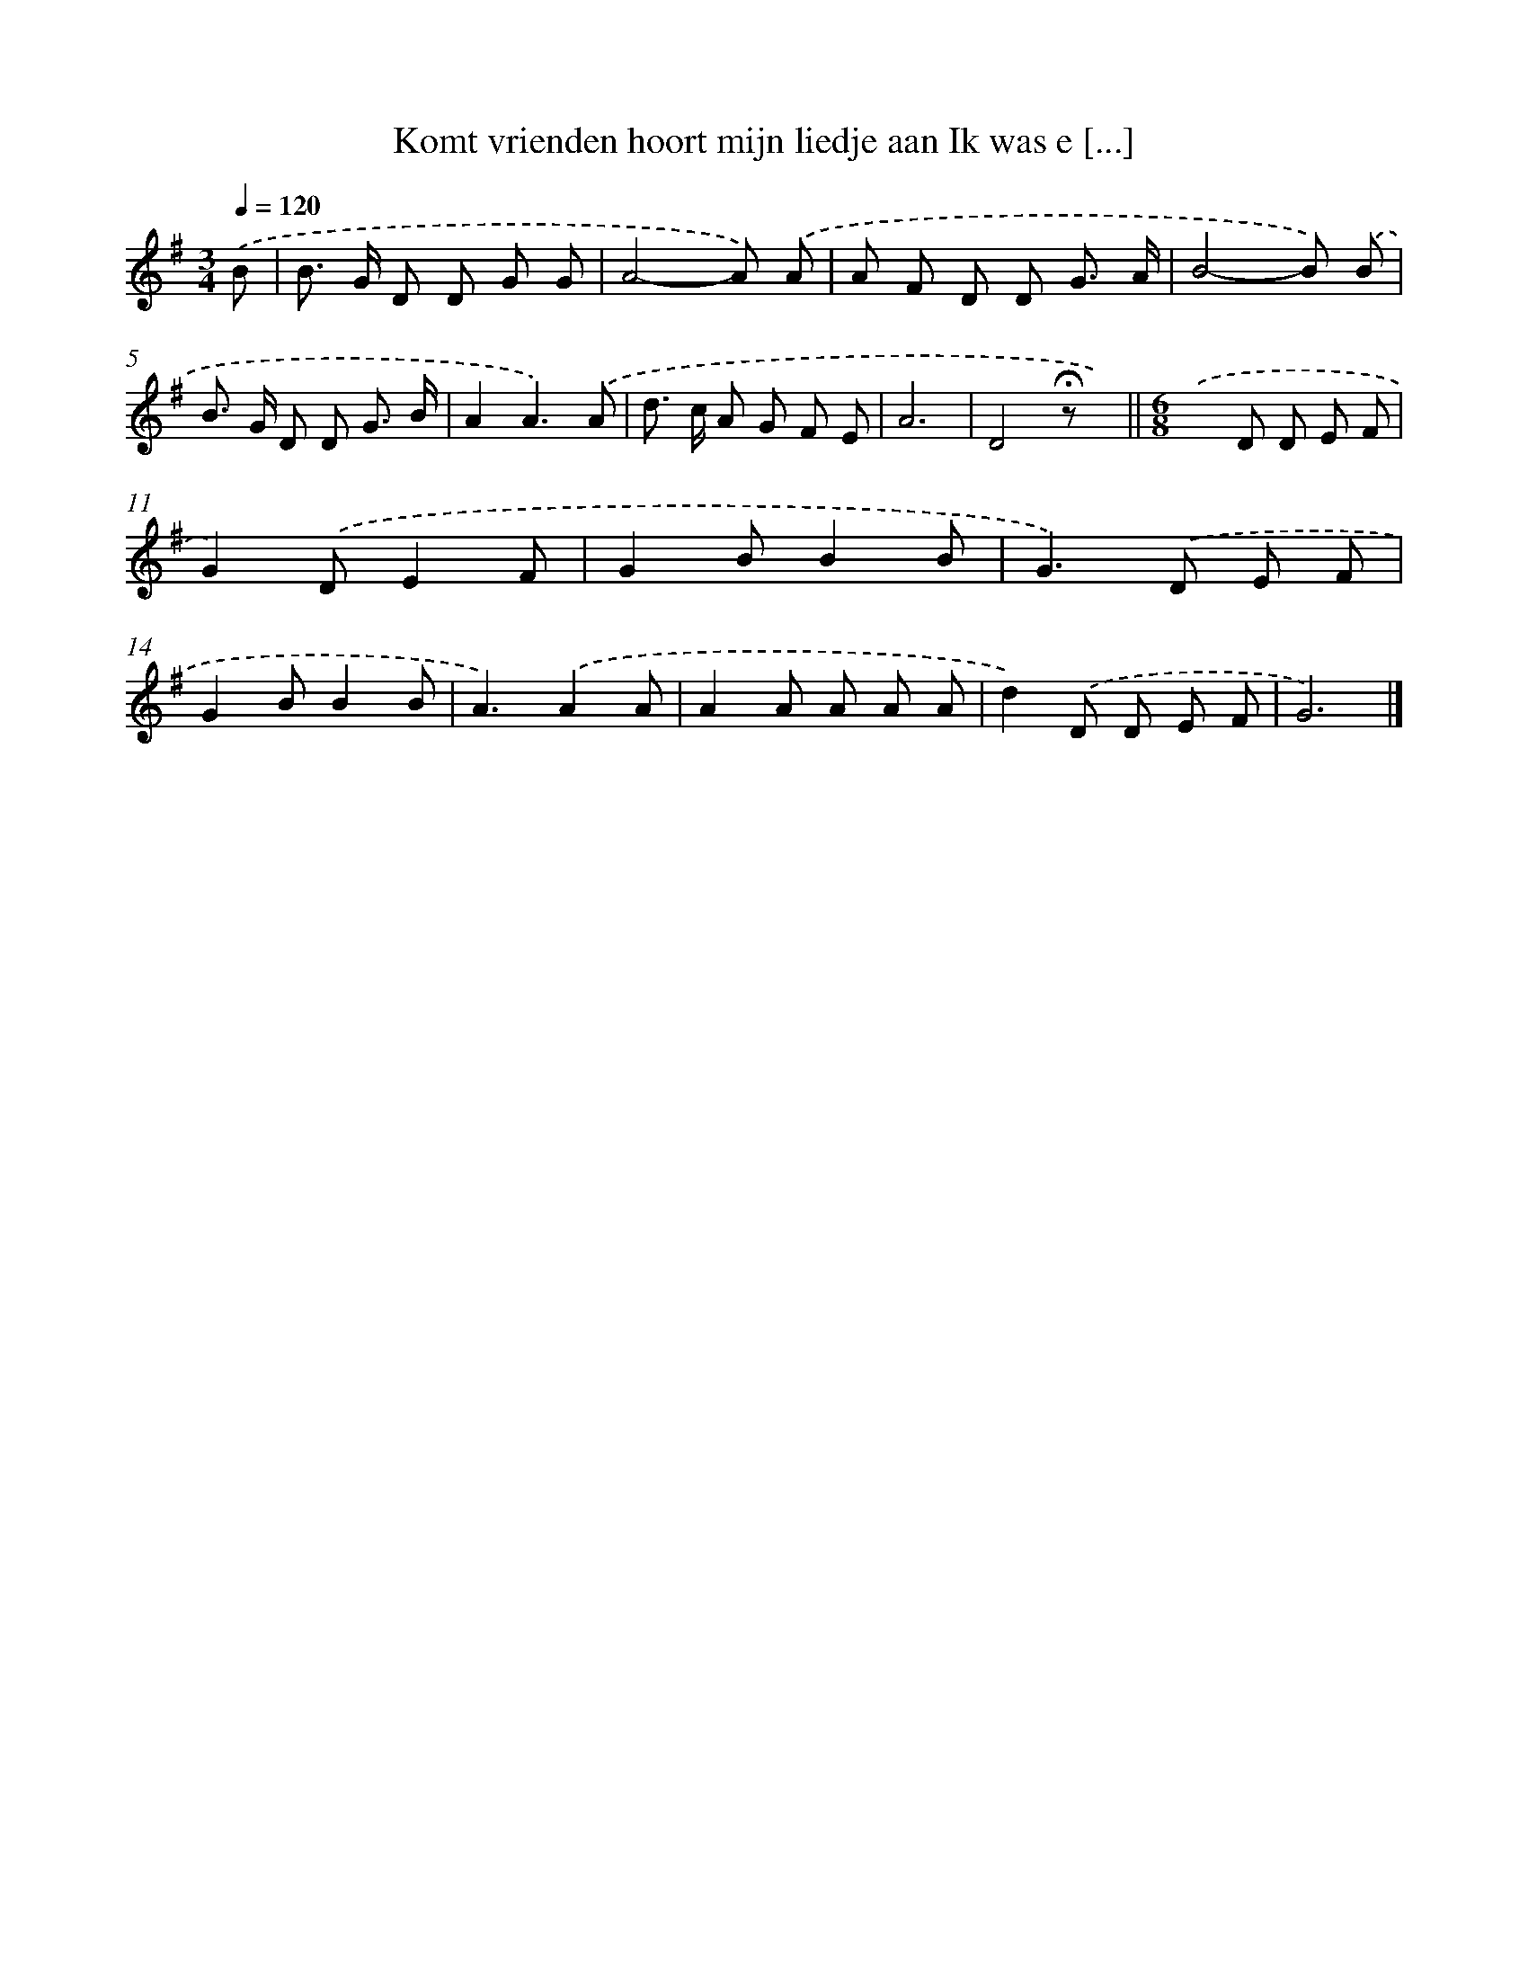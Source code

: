 X: 4531
T: Komt vrienden hoort mijn liedje aan Ik was e [...]
%%abc-version 2.0
%%abcx-abcm2ps-target-version 5.9.1 (29 Sep 2008)
%%abc-creator hum2abc beta
%%abcx-conversion-date 2018/11/01 14:36:10
%%humdrum-veritas 3487999181
%%humdrum-veritas-data 271015205
%%continueall 1
%%barnumbers 0
L: 1/8
M: 3/4
Q: 1/4=120
K: G clef=treble
.('B [I:setbarnb 1]|
B> G D D G G |
A4-A) .('A |
A F D D G3/ A/ |
B4-B) .('B |
B> G D D G3/ B/ |
A2A3).('A |
d> c A G F E |
A6 |
D4!fermata!z x) ||
[M:6/8].('x2D D E F [I:setbarnb 11]|
G2).('DE2F |
G2BB2B |
G2>).('D2 E F |
G2BB2B |
A3).('A2A |
A2A A A A |
d2).('D D E F |
G6) |]
